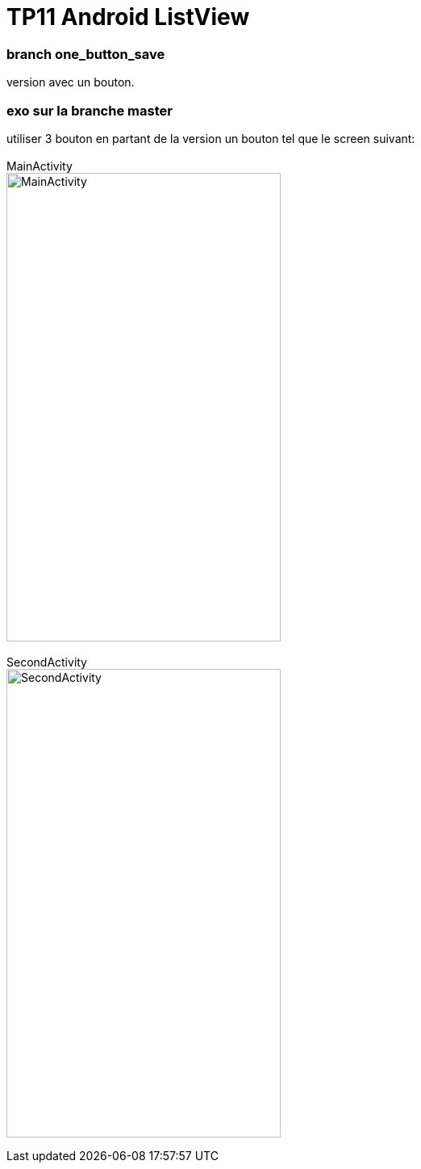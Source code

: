 = TP11 Android ListView

=== branch one_button_save
version avec un bouton.

=== exo sur la branche master
utiliser 3 bouton en partant de la version un bouton
tel que le screen suivant: +
 +
MainActivity +
image:img/main_activity.png[MainActivity,width=340,height=580]
 +
 +
SecondActivity +
image:img/second_activity.png[SecondActivity,width=340,height=580]
